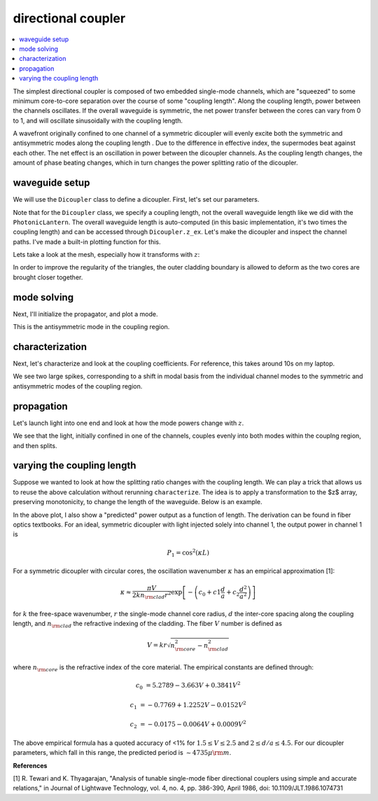 directional coupler
===================
.. contents::
    :local:

The simplest directional coupler is composed of two embedded single-mode channels, which are "squeezed" to some minimum core-to-core separation over the course of some "coupling length". Along the coupling length, power between the channels oscillates. If the overall waveguide is symmetric, the net power transfer between the cores can vary from 0 to 1, and will oscillate sinusoidally with the coupling length.

A wavefront originally confined to one channel of a symmetric dicoupler will evenly excite both the symmetric and antisymmetric modes along the coupling length . Due to the difference in effective index, the supermodes beat against each other. The net effect is an oscillation in power between the dicoupler channels. As the coupling length changes, the amount of phase beating changes, which in turn changes the power splitting ratio of the dicoupler.

waveguide setup
---------------

We will use the ``Dicoupler`` class to define a dicoupler. First, let's set our parameters.

.. plot::
    :context:
    :nofigs:

    ### symmetric dicoupler propagation parameters ###

    wl = 1.55                           # wavelength, um
    dmin = 10.                          # minimum center-to-center separation of single mode channels
    dmax = 60.                          # maximum center-to-center separation of single mode channels
    coupling_length = 5000.             # length of coupling region (where SM channels are close)
    bend_length = coupling_length/4.   # approximate length of channel bends

    rcore = 3.                      # core radius. we will simulate a symmetric dicoupler, so core radii of both channels are the same

    nclad = 1.444                   # cladding refractive index
    ncore = nclad + 8.8e-3          # SM core refractive index

    # mesh params #
    core_res = 20                    # no. of line segments to use to resolve the core-cladding interface(s)
    clad_mesh_size = 20.0               # mesh size (triangle side length) to use in the cladding region
    core_mesh_size = 1.0                # mesh size (triangle side length) to use inside the cores

    tag = "test_dicoupler"

Note that for the ``Dicoupler`` class, we specify a coupling length, not the overall waveguide length like we did with the ``PhotonicLantern``. The overall waveguide length is auto-computed (in this basic implementation, it's two times the coupling length) and can be accessed through ``Dicoupler.z_ex``. 
Let's make the dicoupler and inspect the channel paths. I've made a built-in plotting function for this.

.. plot::
    :context:

    from cbeam import waveguide

    dicoupler = waveguide.Dicoupler(rcore,rcore,ncore,ncore,dmax,dmin,nclad,coupling_length,bend_length,core_res,core_mesh_size=core_mesh_size,clad_mesh_size=clad_mesh_size)

    # here we could adjust the boundary refinement mesh parameters, e.g.
    # dicoupler.min_mesh_size = <minimum mesh element size>

    dicoupler.plot_paths()

Lets take a look at the mesh, especially how it transforms with :math:`z`:

.. plot::
    :context: close-figs

    import matplotlib.pyplot as plt
    fig,axs = plt.subplots(1,2)
    
    dicoupler.plot_mesh(z=0,ax=axs[0],alpha=0.1)
    dicoupler.plot_mesh(z=dicoupler.z_ex/2,ax=axs[1],alpha=0.1)
    plt.show() 

In order to improve the regularity of the triangles, the outer cladding boundary is allowed to deform as the two cores are brought closer together.

mode solving
------------

Next, I'll initialize the propagator, and plot a mode.

.. plot::
    :context: close-figs

    from cbeam import propagator 
    dc_prop = propagator.Propagator(wl,dicoupler,Nmax=2)

    neff,modes = dc_prop.solve_at(z=dicoupler.z_ex/2)
    dc_prop.plot_cfield(modes[1],mesh=dc_prop.mesh) 

This is the antisymmetric mode in the coupling region.

characterization
----------------

Next, let's characterize and look at the coupling coefficients. For reference, this takes around 10s on my laptop.

.. plot::
    :context: close-figs
    
    # comment/uncomment below as necessary
    dc_prop.characterize(save=True,tag=tag) 
    # dc_prop.load(tag)

    dc_prop.plot_coupling_coeffs()

We see two large spikes, corresponding to a shift in modal basis from the individual channel modes to the symmetric and antisymmetric modes of the coupling region.

propagation
-----------

Let's launch light into one end and look at how the mode powers change with :math:`z`.

.. plot::
    :context: close-figs

    u0 = [1,0]
    zs,us,uf = dc_prop.propagate(u0)
    dc_prop.plot_mode_powers(zs,us)

We see that the light, initially confined in one of the channels, couples evenly into both modes within the couplng region, and then splits.

varying the coupling length
-----------------------------

Suppose we wanted to look at how the splitting ratio changes with the coupling length. We can play a trick that allows us to reuse the above calculation without rerunning ``characterize``. The idea is to apply a transformation to the $z$ array, preserving monotonicity, to change the length of the waveguide. Below is an example.

.. plot::
    :context: close-figs

    # we will run 100 dicoupler simulations with different lenghts
    stretch_amounts = np.linspace(0,10000,100)

    u0 = [1,0]
    pwrs = []

    for i,stretch in enumerate(stretch_amounts):
        zs = np.copy(dc_prop.zs)
        zs[np.argmax(zs>=dicoupler.z_ex/2):] += stretch # stretch out the z array

        dc_prop.make_interp_funcs(zs) # remake the interpolation functions
        zs,us,uf = dc_prop.propagate(u0,zs[0],zs[-1]) # rerun the propagator
        
        pwr = np.power(np.abs(uf),2)
        pwrs.append(pwr)

    pwrs = np.array(pwrs)

    pred_period = 4735 ## predicted oscillation period, see next section for the formula ##

    zmax = stretch_amounts[np.argmax(pwrs[:,0])] # translating the sinusoid to match - not trying to match absolute phase (see next section)
    
    # plot predicted cos^2 dependence
    plt.plot(stretch_amounts,np.power(np.cos(np.pi/pred_period*(stretch_amounts-zmax)),2),color='k',ls='dashed',label="predicted") 

    plt.plot(stretch_amounts,pwrs.T[0],label="channel 1")
    plt.plot(stretch_amounts,pwrs.T[1],label="channel 2")
    plt.legend(loc='best',frameon=False)
    plt.xlabel("dicoupler length")
    plt.ylabel("power")
    plt.title("output of dicoupler channels vs. of coupling length")
    plt.show()

In the above plot, I also show a "predicted" power output as a function of length. The derivation can be found in fiber optics textbooks. For an ideal, symmetric dicoupler with light injected solely into channel 1, the output power in channel 1 is 

.. math::
    P_1 = \cos^2(\kappa L)

For a symmetric dicoupler with circular cores, the oscillation wavenumber :math:`\kappa` has an empirical approximation [1]:

.. math::
    \kappa \approx \dfrac{\pi V}{2 k n_{\rm clad} r^2} \exp\left[ -\left(c_0 +c1\frac{d}{a}+c_2\frac{d^2}{a^2} \right) \right]


for :math:`k` the free-space wavenumber, :math:`r` the single-mode channel core radius, :math:`d` the inter-core spacing along the coupling length, and :math:`n_{\rm clad}` the refractive indexing of the cladding. The fiber :math:`V` number is defined as 

.. math::
    V = kr\sqrt{n_{\rm core}^2-n_{\rm clad}^2}

where :math:`n_{\rm core}` is the refractive index of the core material. The empirical constants are defined through:

.. math::
    c_0 &= 5.2789 - 3.663 V + 0.3841 V^2
    
    c_1 &= -0.7769 + 1.2252 V - 0.0152 V^2
    
    c_2 &= −0.0175 − 0.0064 V + 0.0009V^2

The above empirical formula has a quoted accuracy of <1% for :math:`1.5\leq V \leq 2.5` and :math:`2\leq d/a \leq 4.5`. For our dicoupler parameters, which fall in this range, the predicted period is :math:`\sim 4735 \mu {\rm m}`.

**References**

[1] R. Tewari and K. Thyagarajan, "Analysis of tunable single-mode fiber directional couplers using simple and accurate relations," in Journal of Lightwave Technology, vol. 4, no. 4, pp. 386-390, April 1986, doi: 10.1109/JLT.1986.1074731